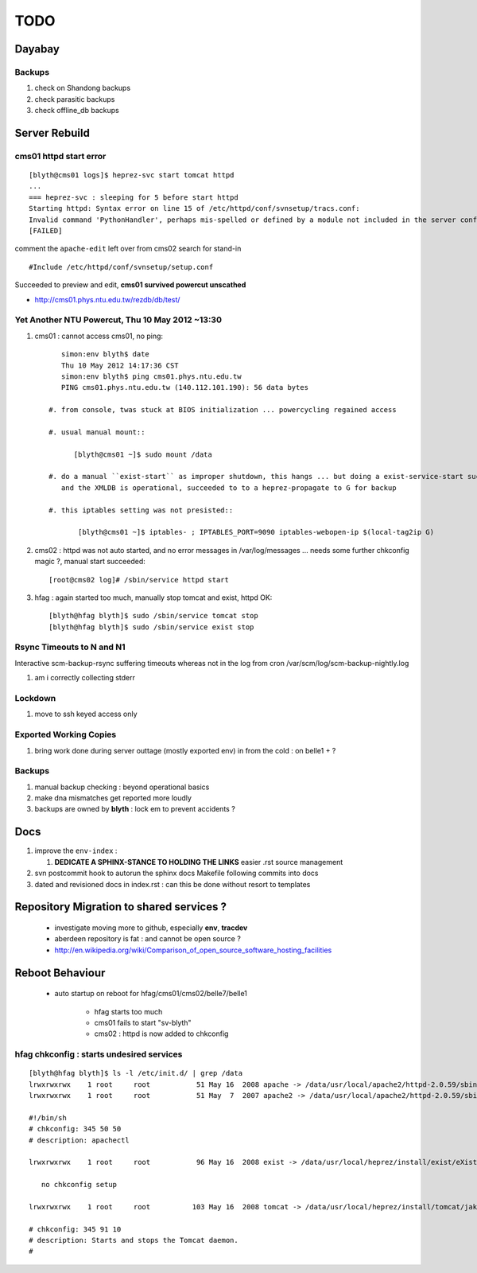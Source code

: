 
TODO
=====

Dayabay
--------

Backups
^^^^^^^

#. check on Shandong backups
#. check parasitic backups 
#. check offline_db backups

Server Rebuild 
----------------


cms01 httpd start error
^^^^^^^^^^^^^^^^^^^^^^^^^^

::

        [blyth@cms01 logs]$ heprez-svc start tomcat httpd
        ...
        === heprez-svc : sleeping for 5 before start httpd
        Starting httpd: Syntax error on line 15 of /etc/httpd/conf/svnsetup/tracs.conf:
        Invalid command 'PythonHandler', perhaps mis-spelled or defined by a module not included in the server configuration
        [FAILED]

        
comment the ``apache-edit`` left over from cms02 search for stand-in

::

        #Include /etc/httpd/conf/svnsetup/setup.conf 


Succeeded to preview and edit, **cms01 survived powercut unscathed**

* http://cms01.phys.ntu.edu.tw/rezdb/db/test/




Yet Another NTU Powercut,  Thu 10 May 2012 ~13:30
^^^^^^^^^^^^^^^^^^^^^^^^^^^^^^^^^^^^^^^^^^^^^^^^^

#. cms01 : cannot access cms01, no ping::

        simon:env blyth$ date
        Thu 10 May 2012 14:17:36 CST
        simon:env blyth$ ping cms01.phys.ntu.edu.tw
        PING cms01.phys.ntu.edu.tw (140.112.101.190): 56 data bytes

     #. from console, twas stuck at BIOS initialization ... powercycling regained access

     #. usual manual mount:: 
     
           [blyth@cms01 ~]$ sudo mount /data  

     #. do a manual ``exist-start`` as improper shutdown, this hangs ... but doing a exist-service-start succeeds
        and the XMLDB is operational, succeeded to to a heprez-propagate to G for backup

     #. this iptables setting was not presisted::
    
            [blyth@cms01 ~]$ iptables- ; IPTABLES_PORT=9090 iptables-webopen-ip $(local-tag2ip G)


#. cms02 :  httpd was not auto started, and no error messages in /var/log/messages ... needs some further chkconfig magic ?, manual start succeeded::

        [root@cms02 log]# /sbin/service httpd start

#. hfag : again started too much, manually stop tomcat and exist, httpd OK::

        [blyth@hfag blyth]$ sudo /sbin/service tomcat stop
        [blyth@hfag blyth]$ sudo /sbin/service exist stop



Rsync Timeouts to N and N1
^^^^^^^^^^^^^^^^^^^^^^^^^^^^

Interactive scm-backup-rsync suffering timeouts whereas
not in the log from cron /var/scm/log/scm-backup-nightly.log 

#. am i correctly collecting stderr


Lockdown
^^^^^^^^^

#. move to ssh keyed access only 

Exported Working Copies
^^^^^^^^^^^^^^^^^^^^^^^

#. bring work done during server outtage (mostly exported env) in from the cold : on belle1 + ? 

Backups
^^^^^^^^^

#. manual backup checking : beyond operational basics
#. make dna mismatches get reported more loudly
#. backups are owned by **blyth** : lock em to prevent accidents ? 

Docs 
-----

#. improve the ``env-index`` : 

   #. **DEDICATE A SPHINX-STANCE TO HOLDING THE LINKS** easier .rst source management

#. svn postcommit hook to autorun the sphinx docs Makefile following commits into docs 
#. dated and revisioned docs in index.rst : can this be done without resort to templates 


Repository Migration to shared services ?
------------------------------------------

 * investigate moving more to github, especially **env**, **tracdev**  
 * aberdeen repository is fat : and cannot be open source ?  
 * http://en.wikipedia.org/wiki/Comparison_of_open_source_software_hosting_facilities

Reboot Behaviour
-----------------

 * auto startup on reboot for hfag/cms01/cms02/belle7/belle1

    * hfag starts too much
    * cms01 fails to start "sv-blyth" 
    * cms02 : httpd is now added to chkconfig 


hfag chkconfig : starts undesired services
^^^^^^^^^^^^^^^^^^^^^^^^^^^^^^^^^^^^^^^^^^^^^^

::

        [blyth@hfag blyth]$ ls -l /etc/init.d/ | grep /data
        lrwxrwxrwx    1 root     root           51 May 16  2008 apache -> /data/usr/local/apache2/httpd-2.0.59/sbin/apachectl
        lrwxrwxrwx    1 root     root           51 May  7  2007 apache2 -> /data/usr/local/apache2/httpd-2.0.59/sbin/apachectl

        #!/bin/sh
        # chkconfig: 345 50 50 
        # description: apachectl

        lrwxrwxrwx    1 root     root           96 May 16  2008 exist -> /data/usr/local/heprez/install/exist/eXist-snapshot-20051026/unpack/4/tools/wrapper/bin/exist.sh

           no chkconfig setup

        lrwxrwxrwx    1 root     root          103 May 16  2008 tomcat -> /data/usr/local/heprez/install/tomcat/jakarta-tomcat-4.1.31/2/jakarta-tomcat-4.1.31/../../etc/tomcat.sh

        # chkconfig: 345 91 10
        # description: Starts and stops the Tomcat daemon.
        #






